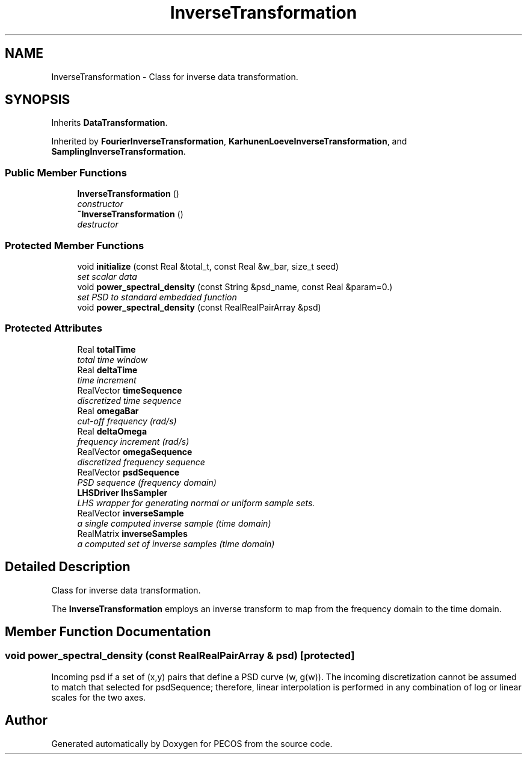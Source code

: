 .TH "InverseTransformation" 3 "Wed Dec 27 2017" "Version Version 1.0" "PECOS" \" -*- nroff -*-
.ad l
.nh
.SH NAME
InverseTransformation \- Class for inverse data transformation\&.  

.SH SYNOPSIS
.br
.PP
.PP
Inherits \fBDataTransformation\fP\&.
.PP
Inherited by \fBFourierInverseTransformation\fP, \fBKarhunenLoeveInverseTransformation\fP, and \fBSamplingInverseTransformation\fP\&.
.SS "Public Member Functions"

.in +1c
.ti -1c
.RI "\fBInverseTransformation\fP ()"
.br
.RI "\fIconstructor \fP"
.ti -1c
.RI "\fB~InverseTransformation\fP ()"
.br
.RI "\fIdestructor \fP"
.in -1c
.SS "Protected Member Functions"

.in +1c
.ti -1c
.RI "void \fBinitialize\fP (const Real &total_t, const Real &w_bar, size_t seed)"
.br
.RI "\fIset scalar data \fP"
.ti -1c
.RI "void \fBpower_spectral_density\fP (const String &psd_name, const Real &param=0\&.)"
.br
.RI "\fIset PSD to standard embedded function \fP"
.ti -1c
.RI "void \fBpower_spectral_density\fP (const RealRealPairArray &psd)"
.br
.in -1c
.SS "Protected Attributes"

.in +1c
.ti -1c
.RI "Real \fBtotalTime\fP"
.br
.RI "\fItotal time window \fP"
.ti -1c
.RI "Real \fBdeltaTime\fP"
.br
.RI "\fItime increment \fP"
.ti -1c
.RI "RealVector \fBtimeSequence\fP"
.br
.RI "\fIdiscretized time sequence \fP"
.ti -1c
.RI "Real \fBomegaBar\fP"
.br
.RI "\fIcut-off frequency (rad/s) \fP"
.ti -1c
.RI "Real \fBdeltaOmega\fP"
.br
.RI "\fIfrequency increment (rad/s) \fP"
.ti -1c
.RI "RealVector \fBomegaSequence\fP"
.br
.RI "\fIdiscretized frequency sequence \fP"
.ti -1c
.RI "RealVector \fBpsdSequence\fP"
.br
.RI "\fIPSD sequence (frequency domain) \fP"
.ti -1c
.RI "\fBLHSDriver\fP \fBlhsSampler\fP"
.br
.RI "\fILHS wrapper for generating normal or uniform sample sets\&. \fP"
.ti -1c
.RI "RealVector \fBinverseSample\fP"
.br
.RI "\fIa single computed inverse sample (time domain) \fP"
.ti -1c
.RI "RealMatrix \fBinverseSamples\fP"
.br
.RI "\fIa computed set of inverse samples (time domain) \fP"
.in -1c
.SH "Detailed Description"
.PP 
Class for inverse data transformation\&. 

The \fBInverseTransformation\fP employs an inverse transform to map from the frequency domain to the time domain\&. 
.SH "Member Function Documentation"
.PP 
.SS "void power_spectral_density (const RealRealPairArray & psd)\fC [protected]\fP"
Incoming psd if a set of (x,y) pairs that define a PSD curve (w, g(w))\&. The incoming discretization cannot be assumed to match that selected for psdSequence; therefore, linear interpolation is performed in any combination of log or linear scales for the two axes\&. 

.SH "Author"
.PP 
Generated automatically by Doxygen for PECOS from the source code\&.
